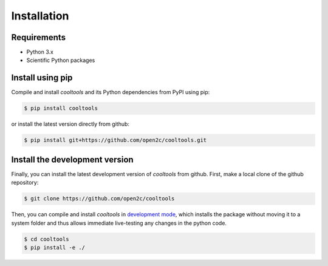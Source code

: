 Installation
============

Requirements
------------

- Python 3.x
- Scientific Python packages

Install using pip
-----------------

Compile and install `cooltools` and its Python dependencies from
PyPI using pip:

.. code-block:: bash

    $ pip install cooltools

or install the latest version directly from github:

.. code-block:: bash

    $ pip install git+https://github.com/open2c/cooltools.git


Install the development version
-------------------------------

Finally, you can install the latest development version of `cooltools` from
github. First, make a local clone of the github repository:

.. code-block:: bash

    $ git clone https://github.com/open2c/cooltools 

Then, you can compile and install `cooltools` in 
`development mode <https://setuptools.readthedocs.io/en/latest/setuptools.html#development-mode>`_, 
which installs the package without moving it to a system folder and thus allows
immediate live-testing any changes in the python code.

.. code-block:: bash

    $ cd cooltools
    $ pip install -e ./
